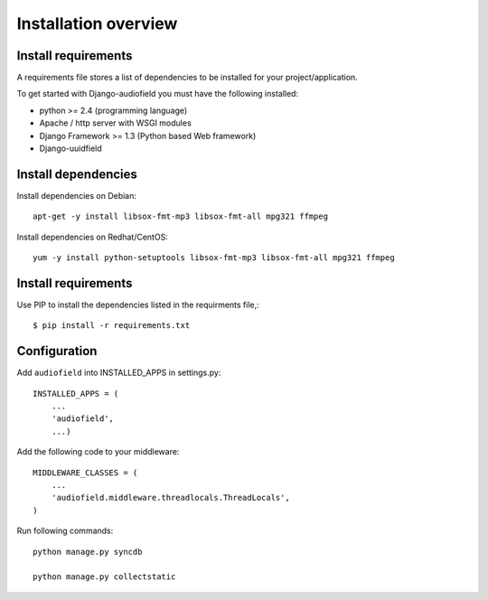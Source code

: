.. _installation-overview:

=====================
Installation overview
=====================

.. _install-requirements:

Install requirements
====================

A requirements file stores a list of dependencies to be installed for your project/application.

To get started with Django-audiofield you must have the following installed:

- python >= 2.4 (programming language)
- Apache / http server with WSGI modules
- Django Framework >= 1.3 (Python based Web framework)
- Django-uuidfield


.. _install_dependencies:

Install dependencies
====================

Install dependencies on Debian::
    
    apt-get -y install libsox-fmt-mp3 libsox-fmt-all mpg321 ffmpeg


Install dependencies on Redhat/CentOS::
    
    yum -y install python-setuptools libsox-fmt-mp3 libsox-fmt-all mpg321 ffmpeg


.. _install_requirements:

Install requirements
====================

Use PIP to install the dependencies listed in the requirments file,::

    $ pip install -r requirements.txt


.. _configuration:

Configuration
=============

Add ``audiofield`` into INSTALLED_APPS in settings.py::

    INSTALLED_APPS = (
        ...
        'audiofield',
        ...)

Add the following code to your middleware::
    
    MIDDLEWARE_CLASSES = (
        ...
        'audiofield.middleware.threadlocals.ThreadLocals',
    )

Run following commands::

    python manage.py syncdb

    python manage.py collectstatic



